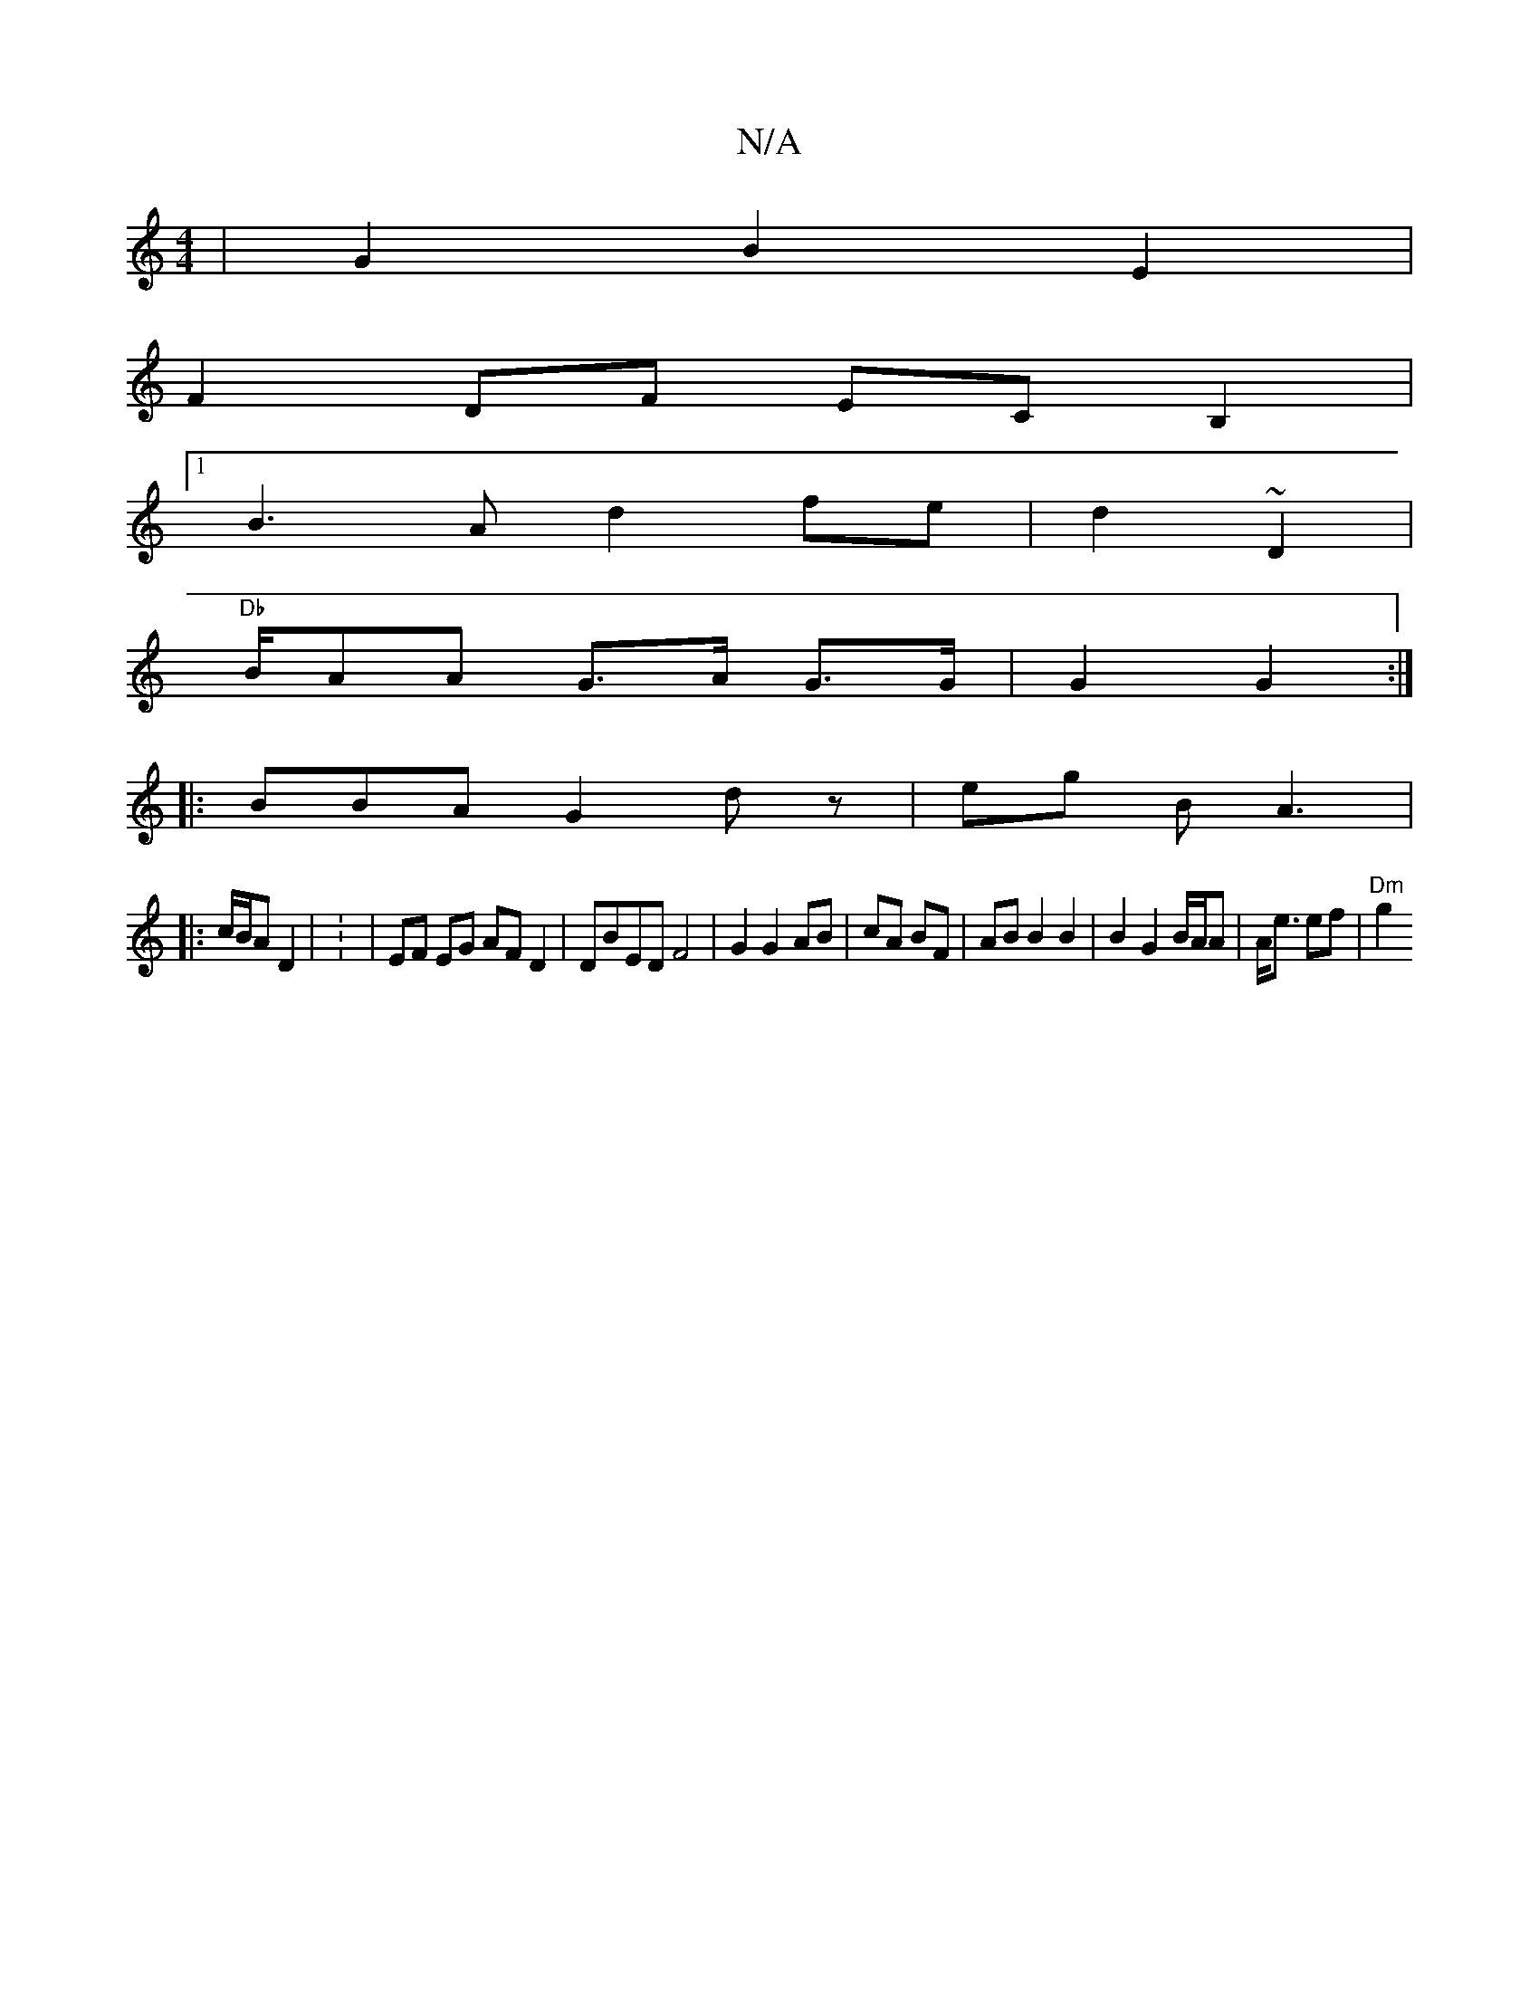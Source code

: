 X:1
T:N/A
M:4/4
R:N/A
K:Cmajor
 |G2 B2 E2 |
 F2 DF ECB,2|
[1 B3 A d2fe | d2- ~D2 |
"Db "B/AA G>A G>G | G2G2 :|
|:BBA G2 d z | eg B A3 |
|: c/B/A D2 | : |EF EG AFD2 | DBED F4 | G2 G2 AB | cA BF | AB B2 B2|B2 G2 B/A/A|A<e ef | "Dm"g2